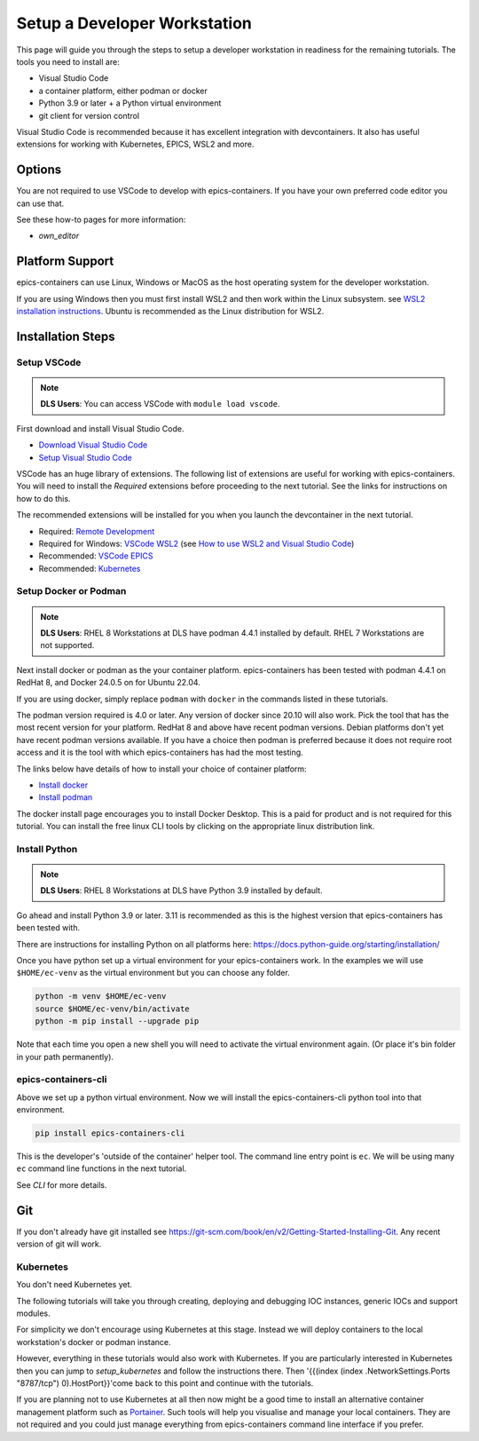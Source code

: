Setup a Developer Workstation
=============================

This page will guide you through the steps to setup a developer workstation
in readiness for the remaining tutorials.
The tools you need to install are:

- Visual Studio Code
- a container platform, either podman or docker
- Python 3.9 or later + a Python virtual environment
- git client for version control

Visual Studio Code is recommended because it has excellent integration with
devcontainers. It also has useful extensions for working with Kubernetes,
EPICS, WSL2 and more.

Options
-------

You are not required to use VSCode to develop with epics-containers.
If you have your own preferred code editor you can use that.

See these how-to pages for more information:

- `own_editor`

Platform Support
----------------

epics-containers can use Linux, Windows or MacOS as the host operating system for
the developer workstation.

If you are using Windows then you must first
install WSL2 and then work within the Linux subsystem. see
`WSL2 installation instructions`_.
Ubuntu is recommended as the Linux distribution for WSL2.

.. _WSL2 installation instructions: https://docs.microsoft.com/en-us/windows/wsl/install-win10

Installation Steps
------------------

Setup VSCode
~~~~~~~~~~~~

.. Note::

    **DLS Users**:  You can access VSCode with ``module load vscode``.

First download and install Visual Studio Code.

- `Download Visual Studio Code`_
- `Setup Visual Studio Code`_

VSCode has an huge library of extensions. The following list of extensions are
useful for working with epics-containers. You will need to install the *Required*
extensions before proceeding to the next tutorial. See the links for instructions
on how to do this.

The recommended extensions will be installed for you when you launch the
devcontainer in the next tutorial.

- Required: `Remote Development`_
- Required for Windows: `VSCode WSL2`_ (see `How to use WSL2 and Visual Studio Code`_)
- Recommended: `VSCode EPICS`_
- Recommended: `Kubernetes`_

.. _VSCode WSL2: https://marketplace.visualstudio.com/items?itemName=ms-vscode-remote.remote-wsl
.. _How to use WSL2 and Visual Studio Code: https://code.visualstudio.com/blogs/2019/09/03/wsl2
.. _Kubernetes: https://marketplace.visualstudio.com/items?itemName=ms-kubernetes-tools.vscode-kubernetes-tools
.. _VSCode EPICS: https://marketplace.visualstudio.com/items?itemName=nsd.vscode-epics
.. _Remote Development: https://marketplace.visualstudio.com/items?itemName=ms-vscode-remote.vscode-remote-extensionpack
.. _Setup Visual Studio Code: https://code.visualstudio.com/learn/get-started/basics
.. _Download Visual Studio Code: https://code.visualstudio.com/download


Setup Docker or Podman
~~~~~~~~~~~~~~~~~~~~~~

.. Note::

    **DLS Users**: RHEL 8 Workstations at DLS have podman 4.4.1 installed by default.
    RHEL 7 Workstations are not supported.

Next install docker or podman as the your container platform. epics-containers
has been tested with podman 4.4.1 on RedHat 8, and Docker 24.0.5 on
for Ubuntu 22.04.

If you are using docker, simply replace ``podman`` with ``docker`` in the
commands listed in these tutorials.

The podman version required is 4.0 or later. Any version of docker since 20.10
will also work. Pick the tool that has the most recent version for your platform.
RedHat 8 and above have recent podman versions. Debian platforms don't yet
have recent podman versions available. If you have a choice then podman is
preferred because it does not require root access and it is the tool with
which epics-containers has had the most testing.

The links below have details of how to install your choice of container platform:

- `Install docker`_
- `Install podman`_

The docker install page encourages you to install Docker Desktop. This is a paid
for product and is not required for this tutorial. You can install the free linux
CLI tools by clicking on the appropriate linux distribution link.

.. _Install docker: https://docs.docker.com/engine/install/
.. _Install podman: https://podman.io/getting-started/installation

.. _python_setup:

Install Python
~~~~~~~~~~~~~~

.. Note::

    **DLS Users**: RHEL 8 Workstations at DLS have Python 3.9 installed by default.

Go ahead and install Python 3.9 or later. 3.11 is recommended as this is the
highest version that epics-containers has been tested with.

There are instructions for installing Python on all platforms here:
https://docs.python-guide.org/starting/installation/


Once you have python set up a virtual environment for your epics-containers
work. In the examples we will use ``$HOME/ec-venv`` as the virtual environment
but you can choose any folder.

.. code-block:: bash

    python -m venv $HOME/ec-venv
    source $HOME/ec-venv/bin/activate
    python -m pip install --upgrade pip

Note that each time you open a new shell you will need to activate the virtual
environment again. (Or place it's bin folder in your path permanently).


epics-containers-cli
~~~~~~~~~~~~~~~~~~~~

Above we set up a python virtual environment. Now we will install
the epics-containers-cli python tool into that environment.

.. code-block:: bash

    pip install epics-containers-cli

This is the developer's 'outside of the container' helper tool. The command
line entry point is ``ec``. We will be using many ``ec`` command line
functions in the next tutorial.

See `CLI` for more details.

Git
---
If you don't already have git installed see
https://git-scm.com/book/en/v2/Getting-Started-Installing-Git. Any recent
version of git will work.

Kubernetes
~~~~~~~~~~

You don't need Kubernetes yet.

The following tutorials will take you through creating, deploying and
debugging IOC instances, generic IOCs and support modules.

For simplicity we don't encourage using Kubernetes at this stage. Instead we
will deploy containers to the local workstation's docker or podman instance.

However, everything in these tutorials would also work with Kubernetes. If you
are particularly interested in Kubernetes then you can jump to
`setup_kubernetes` and follow the instructions there. Then '{{(index (index .NetworkSettings.Ports "8787/tcp") 0).HostPort}}'come back to this
point and continue with the tutorials.

If you are planning not to use Kubernetes at all then now might be
a good time to install an alternative container management platform such
as `Portainer <https://www.portainer.io/>`_. Such tools will help you
visualise and manage your local containers. They are not required and you
could just manage everything from epics-containers command line interface
if you prefer.

